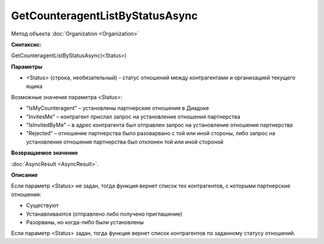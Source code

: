 ﻿GetCounteragentListByStatusAsync
================================

Метод объекта :doc:`Organization <Organization>`

**Синтаксис:**


GetCounteragentListByStatusAsync(<Status>)

**Параметры**


-  <Status> (строка, необязательный) - статус отношений между
   контрагентами и организацией текущего ящика

Возможные значения параметра <Status>:

-  "IsMyCounteragent" – установлены партнерские отношения в Диадоке
-  "InvitesMe" – контрагент прислал запрос на установление отношения
   партнерства
-  "IsInvitedByMe" – в адрес контрагента был отправлен запрос на
   установление отношения партнерства
-  "Rejected" – отношение партнерства было разоварвано с той или иной
   стороны, либо запрос на установление отношения партнерства был
   отклонен той или иной стороной

**Возвращаемое значение**


:doc:`AsyncResult <AsyncResult>`.

**Описание**


Если параметр <Status> не задан, тогда функция вернет список тех
контрагентов, с которыми партнерские отношения:

-  Существуют
-  Устанавливаются (отправлено либо получено приглашение)
-  Разорваны, но когда-либо были установлены

Если параметр <Status> задан, тогда функция вернет список контрагентов
по заданному статусу отношений.
